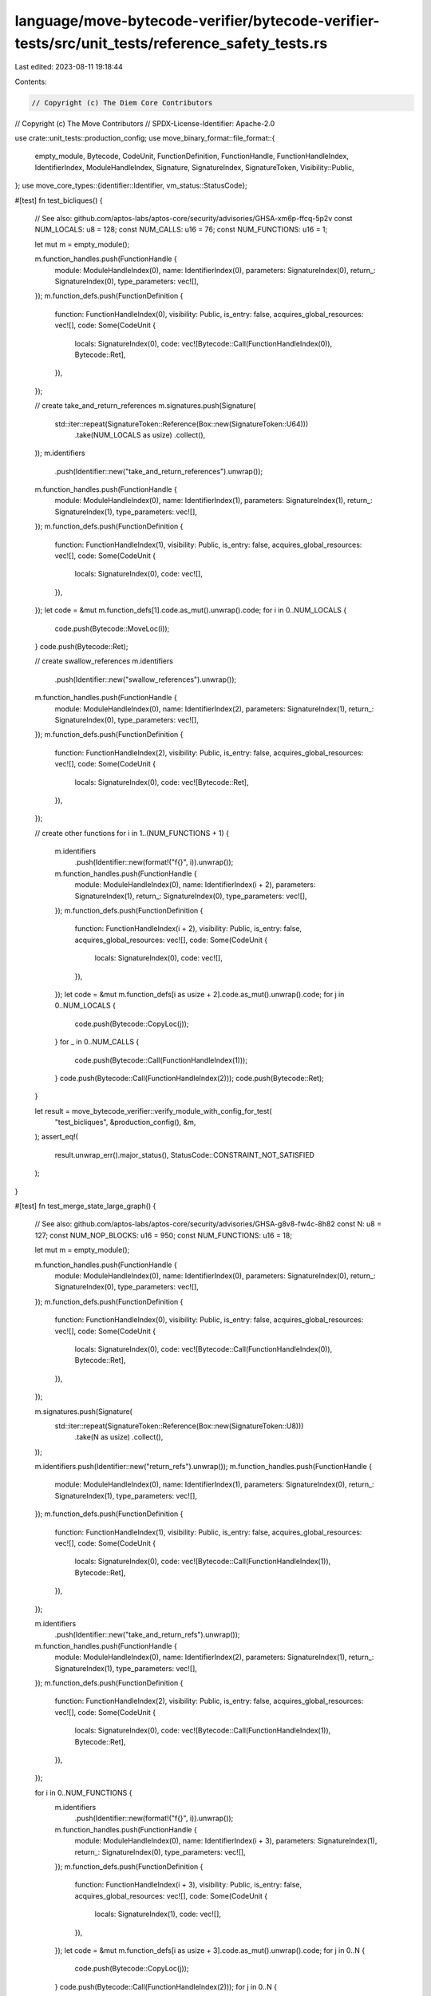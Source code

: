 language/move-bytecode-verifier/bytecode-verifier-tests/src/unit_tests/reference_safety_tests.rs
================================================================================================

Last edited: 2023-08-11 19:18:44

Contents:

.. code-block:: rs

    // Copyright (c) The Diem Core Contributors
// Copyright (c) The Move Contributors
// SPDX-License-Identifier: Apache-2.0

use crate::unit_tests::production_config;
use move_binary_format::file_format::{
    empty_module, Bytecode, CodeUnit, FunctionDefinition, FunctionHandle, FunctionHandleIndex,
    IdentifierIndex, ModuleHandleIndex, Signature, SignatureIndex, SignatureToken,
    Visibility::Public,
};
use move_core_types::{identifier::Identifier, vm_status::StatusCode};

#[test]
fn test_bicliques() {
    // See also: github.com/aptos-labs/aptos-core/security/advisories/GHSA-xm6p-ffcq-5p2v
    const NUM_LOCALS: u8 = 128;
    const NUM_CALLS: u16 = 76;
    const NUM_FUNCTIONS: u16 = 1;

    let mut m = empty_module();

    m.function_handles.push(FunctionHandle {
        module: ModuleHandleIndex(0),
        name: IdentifierIndex(0),
        parameters: SignatureIndex(0),
        return_: SignatureIndex(0),
        type_parameters: vec![],
    });
    m.function_defs.push(FunctionDefinition {
        function: FunctionHandleIndex(0),
        visibility: Public,
        is_entry: false,
        acquires_global_resources: vec![],
        code: Some(CodeUnit {
            locals: SignatureIndex(0),
            code: vec![Bytecode::Call(FunctionHandleIndex(0)), Bytecode::Ret],
        }),
    });

    // create take_and_return_references
    m.signatures.push(Signature(
        std::iter::repeat(SignatureToken::Reference(Box::new(SignatureToken::U64)))
            .take(NUM_LOCALS as usize)
            .collect(),
    ));
    m.identifiers
        .push(Identifier::new("take_and_return_references").unwrap());
    m.function_handles.push(FunctionHandle {
        module: ModuleHandleIndex(0),
        name: IdentifierIndex(1),
        parameters: SignatureIndex(1),
        return_: SignatureIndex(1),
        type_parameters: vec![],
    });
    m.function_defs.push(FunctionDefinition {
        function: FunctionHandleIndex(1),
        visibility: Public,
        is_entry: false,
        acquires_global_resources: vec![],
        code: Some(CodeUnit {
            locals: SignatureIndex(0),
            code: vec![],
        }),
    });
    let code = &mut m.function_defs[1].code.as_mut().unwrap().code;
    for i in 0..NUM_LOCALS {
        code.push(Bytecode::MoveLoc(i));
    }
    code.push(Bytecode::Ret);

    // create swallow_references
    m.identifiers
        .push(Identifier::new("swallow_references").unwrap());
    m.function_handles.push(FunctionHandle {
        module: ModuleHandleIndex(0),
        name: IdentifierIndex(2),
        parameters: SignatureIndex(1),
        return_: SignatureIndex(0),
        type_parameters: vec![],
    });
    m.function_defs.push(FunctionDefinition {
        function: FunctionHandleIndex(2),
        visibility: Public,
        is_entry: false,
        acquires_global_resources: vec![],
        code: Some(CodeUnit {
            locals: SignatureIndex(0),
            code: vec![Bytecode::Ret],
        }),
    });

    // create other functions
    for i in 1..(NUM_FUNCTIONS + 1) {
        m.identifiers
            .push(Identifier::new(format!("f{}", i)).unwrap());
        m.function_handles.push(FunctionHandle {
            module: ModuleHandleIndex(0),
            name: IdentifierIndex(i + 2),
            parameters: SignatureIndex(1),
            return_: SignatureIndex(0),
            type_parameters: vec![],
        });
        m.function_defs.push(FunctionDefinition {
            function: FunctionHandleIndex(i + 2),
            visibility: Public,
            is_entry: false,
            acquires_global_resources: vec![],
            code: Some(CodeUnit {
                locals: SignatureIndex(0),
                code: vec![],
            }),
        });
        let code = &mut m.function_defs[i as usize + 2].code.as_mut().unwrap().code;
        for j in 0..NUM_LOCALS {
            code.push(Bytecode::CopyLoc(j));
        }
        for _ in 0..NUM_CALLS {
            code.push(Bytecode::Call(FunctionHandleIndex(1)));
        }
        code.push(Bytecode::Call(FunctionHandleIndex(2)));
        code.push(Bytecode::Ret);
    }

    let result = move_bytecode_verifier::verify_module_with_config_for_test(
        "test_bicliques",
        &production_config(),
        &m,
    );
    assert_eq!(
        result.unwrap_err().major_status(),
        StatusCode::CONSTRAINT_NOT_SATISFIED
    );
}

#[test]
fn test_merge_state_large_graph() {
    // See also: github.com/aptos-labs/aptos-core/security/advisories/GHSA-g8v8-fw4c-8h82
    const N: u8 = 127;
    const NUM_NOP_BLOCKS: u16 = 950;
    const NUM_FUNCTIONS: u16 = 18;

    let mut m = empty_module();

    m.function_handles.push(FunctionHandle {
        module: ModuleHandleIndex(0),
        name: IdentifierIndex(0),
        parameters: SignatureIndex(0),
        return_: SignatureIndex(0),
        type_parameters: vec![],
    });
    m.function_defs.push(FunctionDefinition {
        function: FunctionHandleIndex(0),
        visibility: Public,
        is_entry: false,
        acquires_global_resources: vec![],
        code: Some(CodeUnit {
            locals: SignatureIndex(0),
            code: vec![Bytecode::Call(FunctionHandleIndex(0)), Bytecode::Ret],
        }),
    });

    m.signatures.push(Signature(
        std::iter::repeat(SignatureToken::Reference(Box::new(SignatureToken::U8)))
            .take(N as usize)
            .collect(),
    ));

    m.identifiers.push(Identifier::new("return_refs").unwrap());
    m.function_handles.push(FunctionHandle {
        module: ModuleHandleIndex(0),
        name: IdentifierIndex(1),
        parameters: SignatureIndex(0),
        return_: SignatureIndex(1),
        type_parameters: vec![],
    });
    m.function_defs.push(FunctionDefinition {
        function: FunctionHandleIndex(1),
        visibility: Public,
        is_entry: false,
        acquires_global_resources: vec![],
        code: Some(CodeUnit {
            locals: SignatureIndex(0),
            code: vec![Bytecode::Call(FunctionHandleIndex(1)), Bytecode::Ret],
        }),
    });

    m.identifiers
        .push(Identifier::new("take_and_return_refs").unwrap());
    m.function_handles.push(FunctionHandle {
        module: ModuleHandleIndex(0),
        name: IdentifierIndex(2),
        parameters: SignatureIndex(1),
        return_: SignatureIndex(1),
        type_parameters: vec![],
    });
    m.function_defs.push(FunctionDefinition {
        function: FunctionHandleIndex(2),
        visibility: Public,
        is_entry: false,
        acquires_global_resources: vec![],
        code: Some(CodeUnit {
            locals: SignatureIndex(0),
            code: vec![Bytecode::Call(FunctionHandleIndex(1)), Bytecode::Ret],
        }),
    });

    for i in 0..NUM_FUNCTIONS {
        m.identifiers
            .push(Identifier::new(format!("f{}", i)).unwrap());
        m.function_handles.push(FunctionHandle {
            module: ModuleHandleIndex(0),
            name: IdentifierIndex(i + 3),
            parameters: SignatureIndex(1),
            return_: SignatureIndex(0),
            type_parameters: vec![],
        });
        m.function_defs.push(FunctionDefinition {
            function: FunctionHandleIndex(i + 3),
            visibility: Public,
            is_entry: false,
            acquires_global_resources: vec![],
            code: Some(CodeUnit {
                locals: SignatureIndex(1),
                code: vec![],
            }),
        });
        let code = &mut m.function_defs[i as usize + 3].code.as_mut().unwrap().code;
        for j in 0..N {
            code.push(Bytecode::CopyLoc(j));
        }
        code.push(Bytecode::Call(FunctionHandleIndex(2)));
        for j in 0..N {
            code.push(Bytecode::StLoc(N + j));
        }
        for _ in 0..NUM_NOP_BLOCKS {
            code.push(Bytecode::LdTrue);
            code.push(Bytecode::BrTrue(0));
        }

        code.push(Bytecode::Ret);
    }

    let res = move_bytecode_verifier::verify_module_with_config_for_test(
        "test_merge_state_large_graph",
        &production_config(),
        &m,
    );
    assert_eq!(
        res.unwrap_err().major_status(),
        StatusCode::CONSTRAINT_NOT_SATISFIED
    );
}

#[test]
fn test_merge_state() {
    // See also: github.com/aptos-labs/aptos-core/security/advisories/GHSA-g8v8-fw4c-8h82
    const NUM_NOP_BLOCKS: u16 = 965;
    const NUM_LOCALS: u8 = 32;
    const NUM_FUNCTIONS: u16 = 21;

    let mut m = empty_module();

    m.function_handles.push(FunctionHandle {
        module: ModuleHandleIndex(0),
        name: IdentifierIndex(0),
        parameters: SignatureIndex(0),
        return_: SignatureIndex(0),
        type_parameters: vec![],
    });
    m.function_defs.push(FunctionDefinition {
        function: FunctionHandleIndex(0),
        visibility: Public,
        is_entry: false,
        acquires_global_resources: vec![],
        code: Some(CodeUnit {
            locals: SignatureIndex(0),
            code: vec![Bytecode::Call(FunctionHandleIndex(0)), Bytecode::Ret],
        }),
    });

    m.signatures
        .push(Signature(vec![SignatureToken::Reference(Box::new(
            SignatureToken::U8,
        ))]));
    m.signatures.push(Signature(
        std::iter::repeat(SignatureToken::Reference(Box::new(SignatureToken::U8)))
            .take(NUM_LOCALS as usize - 1)
            .collect(),
    ));

    for i in 0..NUM_FUNCTIONS {
        m.identifiers
            .push(Identifier::new(format!("f{}", i)).unwrap());
        m.function_handles.push(FunctionHandle {
            module: ModuleHandleIndex(0),
            name: IdentifierIndex(i + 1),
            parameters: SignatureIndex(1),
            return_: SignatureIndex(0),
            type_parameters: vec![],
        });
        m.function_defs.push(FunctionDefinition {
            function: FunctionHandleIndex(i + 1),
            visibility: Public,
            is_entry: false,
            acquires_global_resources: vec![],
            code: Some(CodeUnit {
                locals: SignatureIndex(2),
                code: vec![],
            }),
        });
        let code = &mut m.function_defs[i as usize + 1].code.as_mut().unwrap().code;
        // create reference id
        code.push(Bytecode::CopyLoc(0));
        code.push(Bytecode::StLoc(1));
        // create a path of length NUM_LOCALS - 1 in the borrow graph
        for j in 0..(NUM_LOCALS - 2) {
            // create Ref(new_id) and factor in empty-path edge id -> new_id
            code.push(Bytecode::CopyLoc(1));
            // can't leave those references on stack since basic blocks need to be stack-neutral
            code.push(Bytecode::StLoc(j + 2));
        }
        for _ in 0..NUM_NOP_BLOCKS {
            code.push(Bytecode::LdTrue);
            // create back edge to first block
            code.push(Bytecode::BrTrue(0));
        }

        code.push(Bytecode::Ret);
    }

    let res = move_bytecode_verifier::verify_module_with_config_for_test(
        "test_merge_state",
        &production_config(),
        &m,
    );
    assert_eq!(
        res.unwrap_err().major_status(),
        StatusCode::CONSTRAINT_NOT_SATISFIED
    );
}

#[test]
fn test_copyloc_pop() {
    // See also: github.com/aptos-labs/aptos-core/security/advisories/GHSA-2qvr-c9qp-wch7
    const NUM_COPYLOCS: u16 = 1880;
    const NUM_CHILDREN: u16 = 1020;
    const NUM_FUNCTIONS: u16 = 2;

    let mut m = empty_module();

    // parameters of f0, f1, ...
    m.signatures
        .push(Signature(vec![SignatureToken::Reference(Box::new(
            SignatureToken::Vector(Box::new(SignatureToken::U8)),
        ))]));
    // locals of f0, f1, ...
    m.signatures.push(Signature(vec![
        SignatureToken::Reference(Box::new(SignatureToken::Vector(Box::new(
            SignatureToken::U8,
        )))),
        SignatureToken::U8, // ignore this, it's just here because I don't want to fix indices and the TypeParameter after removing the collision
    ]));
    // for VecImmBorrow
    m.signatures.push(Signature(
        std::iter::repeat(SignatureToken::U8).take(1).collect(),
    ));
    m.signatures
        .push(Signature(vec![SignatureToken::TypeParameter(0)]));

    for i in 0..NUM_FUNCTIONS {
        m.identifiers
            .push(Identifier::new(format!("f{}", i)).unwrap());
        m.function_handles.push(FunctionHandle {
            module: ModuleHandleIndex(0),
            name: IdentifierIndex(i),
            parameters: SignatureIndex(1),
            return_: SignatureIndex(0),
            type_parameters: vec![],
        });
        m.function_defs.push(FunctionDefinition {
            function: FunctionHandleIndex(i),
            visibility: Public,
            is_entry: false,
            acquires_global_resources: vec![],
            code: Some(CodeUnit {
                locals: SignatureIndex(2),
                code: vec![],
            }),
        });
        let code = &mut m.function_defs[i as usize].code.as_mut().unwrap().code;

        // create reference id
        code.push(Bytecode::CopyLoc(0));
        code.push(Bytecode::StLoc(1));
        // create NUM_CHLIDREN children of id
        for _ in 0..NUM_CHILDREN {
            code.push(Bytecode::CopyLoc(1));
            code.push(Bytecode::LdU64(0));
            code.push(Bytecode::VecImmBorrow(SignatureIndex(3)));
        }
        // then do a whole lot of copylocs on that reference
        for _ in 0..NUM_COPYLOCS {
            code.push(Bytecode::CopyLoc(1));
            code.push(Bytecode::Pop);
        }
        for _ in 0..NUM_CHILDREN {
            code.push(Bytecode::Pop);
        }

        code.push(Bytecode::Ret);
    }

    let result = move_bytecode_verifier::verify_module_with_config_for_test(
        "test_copyloc_pop",
        &production_config(),
        &m,
    );
    assert_eq!(
        result.unwrap_err().major_status(),
        StatusCode::CONSTRAINT_NOT_SATISFIED
    );
}


